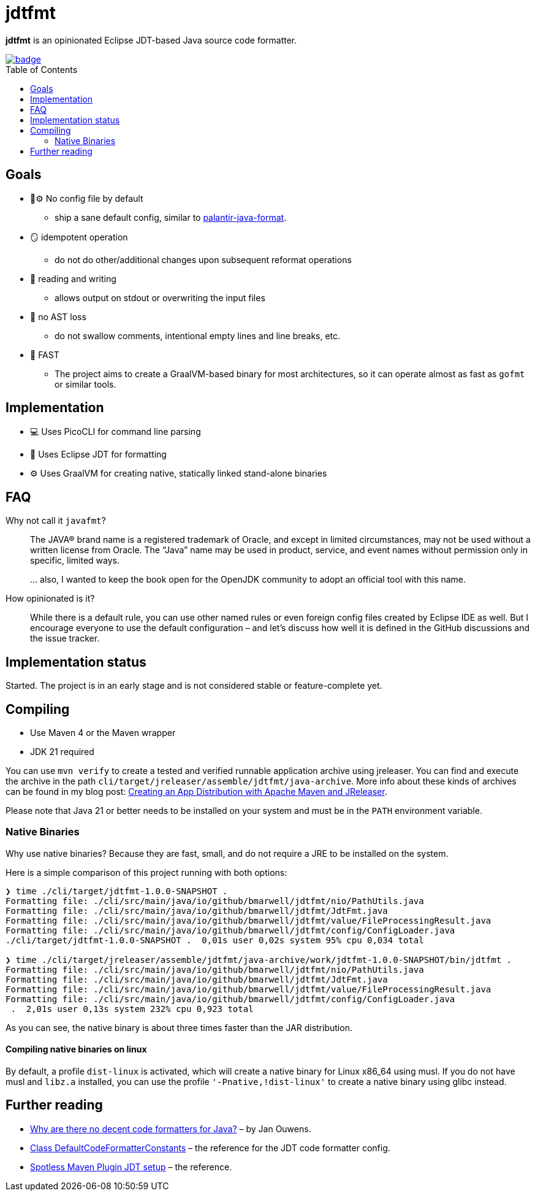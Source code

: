 = jdtfmt
:toc: macro

*jdtfmt* is an opinionated Eclipse JDT-based Java source code formatter.

image::https://codecov.io/github/bmarwell/jdtfmt/graph/badge.svg?token=97T490QXQ2[link=https://codecov.io/github/bmarwell/jdtfmt]

toc::[]

== Goals

* 🚫​⚙️ No config file by default
  ** ship a sane default config, similar to https://github.com/palantir/palantir-java-format[palantir-java-format].
* 🪞 idempotent operation
  ** do not do other/additional changes upon subsequent reformat operations
* 📝 reading and writing
  ** allows output on stdout or overwriting the input files
* 🚯 no AST loss
  ** do not swallow comments, intentional empty lines and line breaks, etc.
* 🚀 FAST
  ** The project aims to create a GraalVM-based binary for most architectures, so it can operate
     almost as fast as `gofmt` or similar tools.

== Implementation

* 💻 Uses PicoCLI for command line parsing
* 📝 Uses Eclipse JDT for formatting
* ⚙️ Uses GraalVM for creating native, statically linked stand-alone binaries

== FAQ

Why not call it `javafmt`?::
The JAVA® brand name is a registered trademark of Oracle, and except in limited circumstances, may not be used without a
written license from Oracle.
The “Java” name may be used in product, service, and event names without permission only in specific, limited ways.
+
… also, I wanted to keep the book open for the OpenJDK community to adopt an official tool with this name.

How opinionated is it?::
While there is a default rule, you can use other named rules or even foreign config files created by Eclipse IDE as well.
But I encourage everyone to use the default configuration – and let's discuss how well it is defined in the GitHub discussions and the issue tracker.

== Implementation status

Started.
The project is in an early stage and is not considered stable or feature-complete yet.

== Compiling

* Use Maven 4 or the Maven wrapper
* JDK 21 required

You can use `mvn verify` to create a tested and verified runnable application archive using jreleaser.
You can find and execute the archive in the path `cli/target/jreleaser/assemble/jdtfmt/java-archive`.
More info about these kinds of archives can be found in my blog post: https://blog.bmarwell.de/2025/04/12/creating-app-distribution-using-maven-jreleaser.html[Creating an App Distribution with Apache Maven and JReleaser].

Please note that Java 21 or better needs to be installed on your system and must be in the `PATH` environment variable.

=== Native Binaries

Why use native binaries?
Because they are fast, small, and do not require a JRE to be installed on the system.

Here is a simple comparison of this project running with both options:

[source,console]
----
❯ time ./cli/target/jdtfmt-1.0.0-SNAPSHOT .
Formatting file: ./cli/src/main/java/io/github/bmarwell/jdtfmt/nio/PathUtils.java
Formatting file: ./cli/src/main/java/io/github/bmarwell/jdtfmt/JdtFmt.java
Formatting file: ./cli/src/main/java/io/github/bmarwell/jdtfmt/value/FileProcessingResult.java
Formatting file: ./cli/src/main/java/io/github/bmarwell/jdtfmt/config/ConfigLoader.java
./cli/target/jdtfmt-1.0.0-SNAPSHOT .  0,01s user 0,02s system 95% cpu 0,034 total

❯ time ./cli/target/jreleaser/assemble/jdtfmt/java-archive/work/jdtfmt-1.0.0-SNAPSHOT/bin/jdtfmt .
Formatting file: ./cli/src/main/java/io/github/bmarwell/jdtfmt/nio/PathUtils.java
Formatting file: ./cli/src/main/java/io/github/bmarwell/jdtfmt/JdtFmt.java
Formatting file: ./cli/src/main/java/io/github/bmarwell/jdtfmt/value/FileProcessingResult.java
Formatting file: ./cli/src/main/java/io/github/bmarwell/jdtfmt/config/ConfigLoader.java
 .  2,01s user 0,13s system 232% cpu 0,923 total
----

As you can see, the native binary is about three times faster than the JAR distribution.

==== Compiling native binaries on linux

By default, a profile `dist-linux` is activated, which will create a native binary for Linux x86_64 using musl.
If you do not have musl and `libz.a` installed, you can use the profile `'-Pnative,!dist-linux'` to create a native binary using glibc instead.

== Further reading

* https://jqno.nl/post/2024/08/24/why-are-there-no-decent-code-formatters-for-java/[Why are there no decent code formatters for Java?] – by Jan Ouwens.
* link:++https://help.eclipse.org/latest/index.jsp?topic=%2Forg.eclipse.jdt.doc.isv%2Freference%2Fapi%2Forg%2Feclipse%2Fjdt%2Fcore%2Fformatter%2FDefaultCodeFormatterConstants.html++[Class DefaultCodeFormatterConstants] – the reference for the JDT code formatter config.
* https://github.com/diffplug/spotless/tree/main/plugin-maven#eclipse-jdt[Spotless Maven Plugin JDT setup] – the reference.
